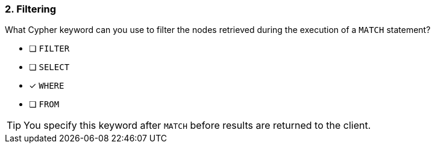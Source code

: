 [.question]
=== 2. Filtering

What Cypher keyword can you use to filter the nodes retrieved during the execution of a `MATCH` statement?

* [ ] `FILTER`
* [ ] `SELECT`
* [x] `WHERE`
* [ ] `FROM`

[TIP]
====
You specify this keyword after `MATCH` before results are returned to the client.
====